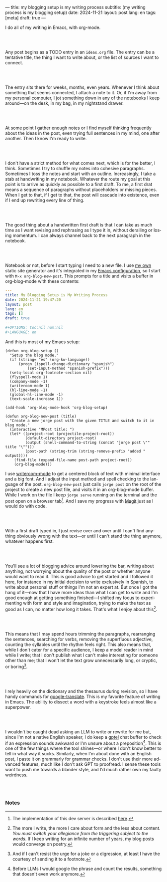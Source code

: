 ---
title: my blogging setup is my writing process
subtitle: (my writing process is my blogging setup)
date: 2024-11-21
layout: post
lang: en
tags: [meta]
draft: true
---
#+OPTIONS: toc:nil num:nil
#+LANGUAGE: en

I do all of my writing in Emacs, with org-mode.

#+begin_export html
<br/><br/>
#+end_export


Any post begins as a TODO entry in an ~ideas.org~ file. The entry can be a tentative title, the thing I want to write about, or the list of sources I want to connect.


#+begin_export html
<br/><br/>
#+end_export


The entry sits there for weeks, months, even years. Whenever I think about something that seems connected, I attach a note to it. Or, if I'm away from my personal computer, I jot something down in any of the notebooks I keep around---on the desk, in my bag, in my nightstand drawer.

#+begin_export html
<br/><br/>
#+end_export

At some point I gather enough notes or I find myself thinking frequently about the ideas in the post, even trying full sentences in my mind, one after another. Then I know I'm ready to write.

#+begin_export html
<br/><br/>
#+end_export

I don't have a strict method for what comes next, which is for the better, I think. Sometimes I try to shuffle my notes into cohesive paragraphs. Sometimes I toss the notes and start with an outline. Increasingly, I take a stab at  handwriting in my notebook. Whatever the route my goal at this point is to arrive as quickly as possible to a first draft. To me, a first drat means a sequence of paragraphs without placeholders or missing pieces. When I get to that, if I get to that, the post will cascade into existence, even if I end up rewriting every line of thing.

#+begin_export html
<br/><br/>
#+end_export

The good thing about a handwritten first draft is that I can take as much time as I want revising and rephrasing as I type it in, without derailing or losing momentum. I can always channel back to the next paragraph in the notebook.

#+begin_export html
<br/><br/>
#+end_export

Notebook or not, before I start typing I need to a new file. I use [[https://jorge.olano.dev/][my own]] static site generator and it's integrated in my [[https://github.com/facundoolano/emacs.d/blob/784b20e7bb25f861dc1450ace7ce5e4719c001f9/modules/facundo-blog.el][Emacs configuration]], so I start with ~M-x org-blog-new-post~. This prompts for a title and visits a buffer in org-blog-mode with these contents:

#+begin_src yaml
---
title: My Blogging Setup is My Writing Process
date: 2024-11-21 19:47:20
layout: post
lang: en
tags: []
draft: true
---
#+OPTIONS: toc:nil num:nil
#+LANGUAGE: en
#+end_src

And this is most of my Emacs setup:

#+begin_src elisp
(defun org-blog-setup ()
  "Setup the blog mode."
  (if (string= "es" (org-kw-language))
      (progn (ispell-change-dictionary "spanish")
          (set-input-method "spanish-prefix")))
  (setq-local org-footnote-section nil)
  (flyspell-mode 1)
  (company-mode -1)
  (writeroom-mode 1)
  (hl-line-mode -1)
  (global-hl-line-mode -1)
  (text-scale-increase 1))

(add-hook 'org-blog-mode-hook 'org-blog-setup)

(defun org-blog-new-post (title)
  "Create a new jorge post with the given TITLE and switch to it in blog mode."
  (interactive "MPost title: ")
  (let* ((project-root (projectile-project-root))
         (default-directory project-root)
         (output (shell-command-to-string (concat "jorge post \"" title "\"")))
         (post-path (string-trim (string-remove-prefix "added " output))))
    (find-file (expand-file-name post-path project-root))
    (org-blog-mode)))
#+end_src

I use [[https://github.com/joostkremers/writeroom-mode][writeroom-mode]] to get a centered block of text with minimal interface and a big font. And I adjust the input method and spell checking to the language of the post. ~org-blog-new-post~ just calls ~jorge post~ on the root of the project to create a new post file, and visits it in an org-blog-mode buffer. While I work on the file I keep ~jorge serve~ running on the terminal and the post open on a browser tab[fn:1]. And I save my progress with [[https://magit.vc/][Magit]] just as I would do with code.

#+begin_export html
<br/><br/>
#+end_export

With a first draft typed in, I just revise over and over until I can't find anything obviously wrong with the text---or until I can't stand the thing anymore, whatever happens first.

#+begin_export html
<br/><br/>
#+end_export

You'll see a lot of blogging advice around lowering the bar, writing about anything, not worrying about the quality of the post or whether anyone would want to read it. This is good advice to get started and I followed it here, for instance in my initial decision to write exclusively in Spanish, to write about personal stuff or things I'm not an expert at. But once I got the hang of it---now that I have more ideas than what I can get to write and I'm good enough at getting something finished---I shifted my focus to experimenting with form and style and imagination, trying to make the text as good as I can, no matter how long it takes. That's what I enjoy about this[fn:2].

#+begin_export html
<br/><br/>
#+end_export

This means that I may spend hours trimming the paragraphs, rearranging the sentences, searching for verbs, removing the superfluous adjective, counting the syllables until the rhythm feels right. This also means that, while I don't cater for a specific audience, I keep a model reader in mind while I write; that I don't publish what I can't make interesting for someone other than me; that I won't let the text grow unnecessarily long, or cryptic, or boring[fn:3].

#+begin_export html
<br/><br/>
#+end_export

I rely heavily on the dictionary and the thesaurus during revision, so I have handy commands for [[https://github.com/atykhonov/google-translate][google-translate]].
This is my favorite feature of writing in Emacs. The ability to dissect a word with a keystroke feels almost like a superpower.

#+begin_export html
<br/><br/>
#+end_export

I wouldn't be caught dead asking an LLM to write or rewrite for me but, since I'm not a native English speaker, I do keep a [[https://github.com/karthink/gptel][gptel]] chat buffer to check if an expression sounds awkward or I'm unsure about a preposition[fn:4]. This is one of the few things where the tool shines---or where I don't know better to tell in what way it sucks. Similarly, when I'm about done with an English post, I paste it on grammarly for grammar checks. I don't use their more advanced features, much like I don't ask GPT to proofread. I sense these tools want to push me towards a blander style, and I'd much rather own my faulty weirdness.


#+begin_export html
<br/><br/>
#+end_export

*** Notes
[fn:1] The implementation of this dev server is described [[https://jorge.olano.dev/blog/a-site-server-with-live-reload/][here]].
[fn:2] The more I write, the more I care about form and the less about content. /You must switch your allegiance from the triggering subject to the words/. If I keep writing for an infinite number of years, my blog posts would converge on poetry.
[fn:3] And if I can't resist the urge for a joke or a digression, at least I have the courtesy of sending it to a footnote.
[fn:4] Before LLMs I would google the phrase and count the results, something that doesn't even work anymore.
